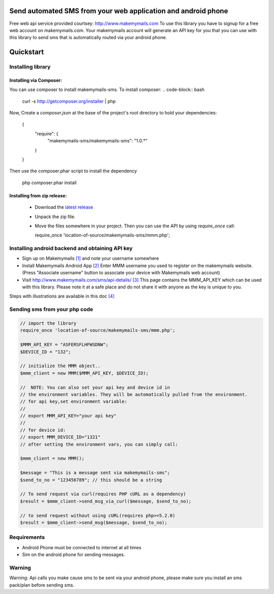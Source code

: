Send automated SMS from your web application and android phone
==============================================================

Free web api service provided courtsey: http://www.makemymails.com
To use this library you have to signup for a free web account on makemymails.com.
Your makemymails account will generate an API key for you that you can use with
this library to send sms that is automatically routed via your android phone.

Quickstart
==========

Installing library
------------------

Installing via Composer:
^^^^^^^^^^^^^^^^^^^^^^^^

You can use composer to install makemymails-sms. To install composer:
.. code-block:: bash

    curl -s http://getcomposer.org/installer | php

Now, Create a `composer.json` at the base of the project's root directory to
hold your dependencies:

    {
        "require": {
            "makemymails-sms/makemymails-sms": "1.0.*"
        }
    }

Then use the composer.phar script to install the dependency

    php composer.phar install

Installing from zip release:
^^^^^^^^^^^^^^^^^^^^^^^^^^^^

  - Download the `latest release`_
  - Unpack the zip file.
  - Move the files somewhere in your project. Then you can use the API by using `require_once` call:

    require_once 'location-of-source/makemymails-sms/mmm.php';

.. _`latest release`: https://github.com/makemymails/makemymails-sms-php/archive/1.0.zip

Installing android backend and obtaining API key
------------------------------------------------

* Sign up on Makemymails `[1]`_ and note your username somewhere

* Install Makemymails Android App `[2]`_  Enter MMM username you used to register on the makemymails website.
  (Press "Associate username" button to associate your device with Makemymails web account)

* Visit http://www.makemymails.com/sms/api-details/ `[3]`_
  This page contains the MMM_API_KEY which can be used with this library.
  Please  note it at a safe place and do not share it with anyone as the key
  is unique to you.


Steps with illustrations are available in this doc `[4]`_


Sending sms from your php code
---------------------------------

.. code-block:: php
    
    // import the library
    require_once 'location-of-source/makemymails-sms/mmm.php'; 

    $MMM_API_KEY = "ASFERSFLHFWSDNW";
    $DEVICE_ID = "132";
    
    // initialize the MMM object..
    $mmm_client = new MMM($MMM_API_KEY, $DEVICE_ID);

    //  NOTE: You can also set your api key and device id in 
    // the environment variables. They will be automatically pulled from the environment.
    // for api key,set environment variable:
    //
    // export MMM_API_KEY="your api key"
    //
    // for device id:
    // export MMM_DEVICE_ID="1321"
    // after setting the environment vars, you can simply call:
    
    $mmm_client = new MMM();    
    
    $message = "This is a message sent via makemymails-sms";
    $send_to_no = "123456789"; // this should be a string

    // To send request via curl(requires PHP cURL as a dependency)
    $result = $mmm_client->send_msg_via_curl($message, $send_to_no);
 
    // to send request without using cURL(requires php>=5.2.0)
    $result = $mmm_client->send_msg($message, $send_to_no);


Requirements
-------------

* Android Phone must be connected to internet at all times

* Sim on the android phone for sending messages.


Warning
-------
Warning: Api calls you make cause sms to be sent via your android phone,
please make sure you install an sms pack/plan before sending sms.


.. _[1]: http://www.makemymails.com/accounts/signup/
.. _[2]: https://play.google.com/store/apps/details?id=awsms.mmm
.. _[3]: http://www.makemymails.com/sms/api-details/
.. _[4]: https://docs.google.com/document/d/1JdFIQhPbDus5nBbYUpwgzAGdRoJsws6Z9rOjpRz3sVo/edit